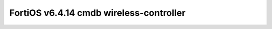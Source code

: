 FortiOS v6.4.14 cmdb wireless-controller
========================================

.. openapi:: wireless-controller.yml